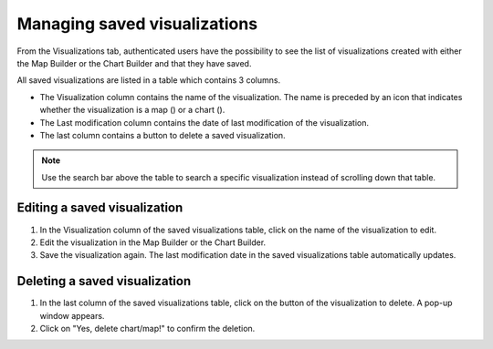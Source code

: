 Managing saved visualizations
=============================

From the Visualizations tab, authenticated users have the possibility to see the list of visualizations created with either the Map Builder or the Chart Builder and that they have saved.

.. image:: images/account_visualizations.png

All saved visualizations are listed in a table which contains 3 columns.

- The Visualization column contains the name of the visualization. The name is preceded by an icon that indicates whether the visualization is a map (|icon-map|) or a chart (|icon-chart|).
- The Last modification column contains the date of last modification of the visualization.
- The last column contains a |icon-delete| button to delete a saved visualization.

.. admonition:: Note
   :class: note

   Use the search bar above the table to search a specific visualization instead of scrolling down that table.

Editing a saved visualization
-----------------------------

1. In the Visualization column of the saved visualizations table, click on the name of the visualization to edit.
2. Edit the visualization in the Map Builder or the Chart Builder.
3. Save the visualization again. The last modification date in the saved visualizations table automatically updates.


Deleting a saved visualization
------------------------------

1. In the last column of the saved visualizations table, click on the |icon-delete| button of the visualization to delete. A pop-up window appears.
2. Click on "Yes, delete chart/map!" to confirm the deletion.





.. |icon-delete| image:: images/icon_delete.png
    :width: 45px
    :height: 34px

.. |icon-map| image:: images/icon_map.png
    :width: 17px
    :height: 17px

.. |icon-chart| image:: images/icon_chart.png
    :width: 20px
    :height: 16px
